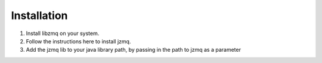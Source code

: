 .. highlight:: shell

============
Installation
============

1. Install libzmq on your system.
2. Follow the instructions here to install jzmq.
3. Add the jzmq lib to your java library path, by passing in the path to jzmq as a parameter

